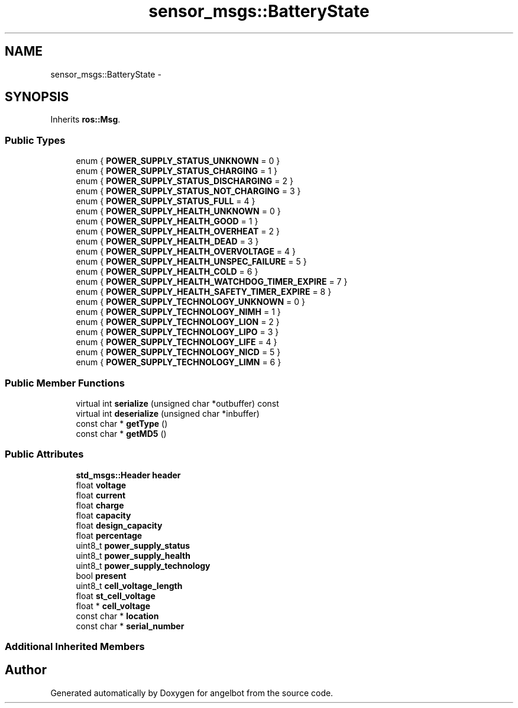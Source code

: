 .TH "sensor_msgs::BatteryState" 3 "Sat Jul 9 2016" "angelbot" \" -*- nroff -*-
.ad l
.nh
.SH NAME
sensor_msgs::BatteryState \- 
.SH SYNOPSIS
.br
.PP
.PP
Inherits \fBros::Msg\fP\&.
.SS "Public Types"

.in +1c
.ti -1c
.RI "enum { \fBPOWER_SUPPLY_STATUS_UNKNOWN\fP = 0 }"
.br
.ti -1c
.RI "enum { \fBPOWER_SUPPLY_STATUS_CHARGING\fP = 1 }"
.br
.ti -1c
.RI "enum { \fBPOWER_SUPPLY_STATUS_DISCHARGING\fP = 2 }"
.br
.ti -1c
.RI "enum { \fBPOWER_SUPPLY_STATUS_NOT_CHARGING\fP = 3 }"
.br
.ti -1c
.RI "enum { \fBPOWER_SUPPLY_STATUS_FULL\fP = 4 }"
.br
.ti -1c
.RI "enum { \fBPOWER_SUPPLY_HEALTH_UNKNOWN\fP = 0 }"
.br
.ti -1c
.RI "enum { \fBPOWER_SUPPLY_HEALTH_GOOD\fP = 1 }"
.br
.ti -1c
.RI "enum { \fBPOWER_SUPPLY_HEALTH_OVERHEAT\fP = 2 }"
.br
.ti -1c
.RI "enum { \fBPOWER_SUPPLY_HEALTH_DEAD\fP = 3 }"
.br
.ti -1c
.RI "enum { \fBPOWER_SUPPLY_HEALTH_OVERVOLTAGE\fP = 4 }"
.br
.ti -1c
.RI "enum { \fBPOWER_SUPPLY_HEALTH_UNSPEC_FAILURE\fP = 5 }"
.br
.ti -1c
.RI "enum { \fBPOWER_SUPPLY_HEALTH_COLD\fP = 6 }"
.br
.ti -1c
.RI "enum { \fBPOWER_SUPPLY_HEALTH_WATCHDOG_TIMER_EXPIRE\fP = 7 }"
.br
.ti -1c
.RI "enum { \fBPOWER_SUPPLY_HEALTH_SAFETY_TIMER_EXPIRE\fP = 8 }"
.br
.ti -1c
.RI "enum { \fBPOWER_SUPPLY_TECHNOLOGY_UNKNOWN\fP = 0 }"
.br
.ti -1c
.RI "enum { \fBPOWER_SUPPLY_TECHNOLOGY_NIMH\fP = 1 }"
.br
.ti -1c
.RI "enum { \fBPOWER_SUPPLY_TECHNOLOGY_LION\fP = 2 }"
.br
.ti -1c
.RI "enum { \fBPOWER_SUPPLY_TECHNOLOGY_LIPO\fP = 3 }"
.br
.ti -1c
.RI "enum { \fBPOWER_SUPPLY_TECHNOLOGY_LIFE\fP = 4 }"
.br
.ti -1c
.RI "enum { \fBPOWER_SUPPLY_TECHNOLOGY_NICD\fP = 5 }"
.br
.ti -1c
.RI "enum { \fBPOWER_SUPPLY_TECHNOLOGY_LIMN\fP = 6 }"
.br
.in -1c
.SS "Public Member Functions"

.in +1c
.ti -1c
.RI "virtual int \fBserialize\fP (unsigned char *outbuffer) const "
.br
.ti -1c
.RI "virtual int \fBdeserialize\fP (unsigned char *inbuffer)"
.br
.ti -1c
.RI "const char * \fBgetType\fP ()"
.br
.ti -1c
.RI "const char * \fBgetMD5\fP ()"
.br
.in -1c
.SS "Public Attributes"

.in +1c
.ti -1c
.RI "\fBstd_msgs::Header\fP \fBheader\fP"
.br
.ti -1c
.RI "float \fBvoltage\fP"
.br
.ti -1c
.RI "float \fBcurrent\fP"
.br
.ti -1c
.RI "float \fBcharge\fP"
.br
.ti -1c
.RI "float \fBcapacity\fP"
.br
.ti -1c
.RI "float \fBdesign_capacity\fP"
.br
.ti -1c
.RI "float \fBpercentage\fP"
.br
.ti -1c
.RI "uint8_t \fBpower_supply_status\fP"
.br
.ti -1c
.RI "uint8_t \fBpower_supply_health\fP"
.br
.ti -1c
.RI "uint8_t \fBpower_supply_technology\fP"
.br
.ti -1c
.RI "bool \fBpresent\fP"
.br
.ti -1c
.RI "uint8_t \fBcell_voltage_length\fP"
.br
.ti -1c
.RI "float \fBst_cell_voltage\fP"
.br
.ti -1c
.RI "float * \fBcell_voltage\fP"
.br
.ti -1c
.RI "const char * \fBlocation\fP"
.br
.ti -1c
.RI "const char * \fBserial_number\fP"
.br
.in -1c
.SS "Additional Inherited Members"


.SH "Author"
.PP 
Generated automatically by Doxygen for angelbot from the source code\&.
